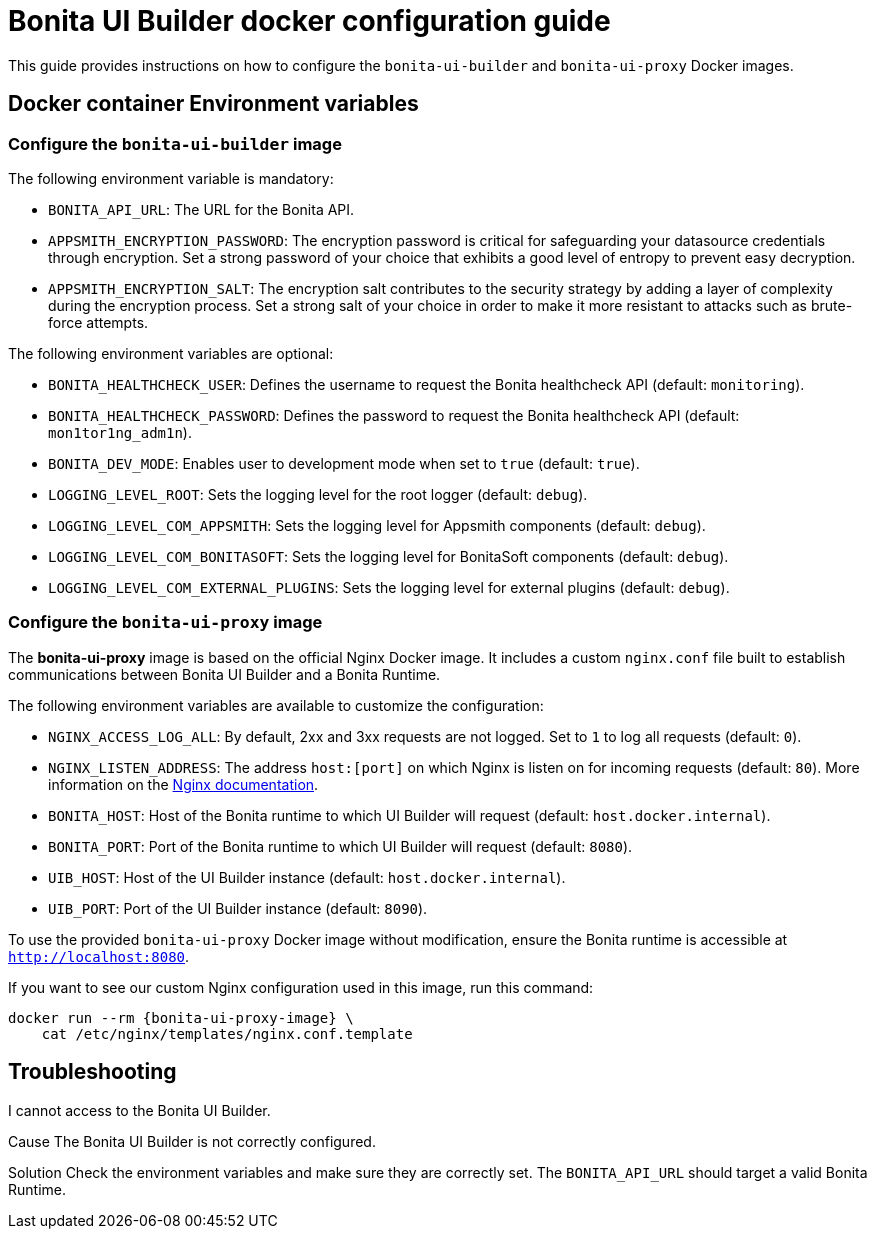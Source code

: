 = Bonita UI Builder docker configuration guide
:page-aliases: applications:ui-builder-docker-installation.adoc
:description: Provide the configuration guide for the Bonita UI Builder Docker images.

This guide provides instructions on how to configure the `bonita-ui-builder` and `bonita-ui-proxy` Docker images.

[[environment-variables]]
== Docker container Environment variables

=== Configure the `bonita-ui-builder` image

The following environment variable is mandatory:

- `BONITA_API_URL`: The URL for the Bonita API.
- `APPSMITH_ENCRYPTION_PASSWORD`: The encryption password is critical for safeguarding your datasource credentials through encryption. Set a strong password of your choice that exhibits a good level of entropy to prevent easy decryption.
- `APPSMITH_ENCRYPTION_SALT`: The encryption salt contributes to the security strategy by adding a layer of complexity during the encryption process. Set a strong salt of your choice in order to make it more resistant to attacks such as brute-force attempts.

The following environment variables are optional:

- `BONITA_HEALTHCHECK_USER`: Defines the username to request the Bonita healthcheck API (default: `monitoring`).
- `BONITA_HEALTHCHECK_PASSWORD`: Defines the password to request the Bonita healthcheck API (default: `mon1tor1ng_adm1n`).
- `BONITA_DEV_MODE`: Enables user to development mode when set to `true` (default: `true`).
- `LOGGING_LEVEL_ROOT`: Sets the logging level for the root logger (default: `debug`).
- `LOGGING_LEVEL_COM_APPSMITH`: Sets the logging level for Appsmith components (default: `debug`).
- `LOGGING_LEVEL_COM_BONITASOFT`: Sets the logging level for BonitaSoft components (default: `debug`).
- `LOGGING_LEVEL_COM_EXTERNAL_PLUGINS`: Sets the logging level for external plugins (default: `debug`).

=== Configure the `bonita-ui-proxy` image

The *bonita-ui-proxy* image is based on the official Nginx Docker image. It includes a custom `nginx.conf` file built to establish communications between Bonita UI Builder and a Bonita Runtime.

The following environment variables are available to customize the configuration:

- `NGINX_ACCESS_LOG_ALL`: By default, 2xx and 3xx requests are not logged. Set to `1` to log all requests (default: `0`).
- `NGINX_LISTEN_ADDRESS`: The address `host:[port]` on which Nginx is listen on for incoming requests (default: `80`). More information on the https://nginx.org/en/docs/http/ngx_http_core_module.html#listen[Nginx documentation].
- `BONITA_HOST`: Host of the Bonita runtime to which UI Builder will request (default: `host.docker.internal`).
- `BONITA_PORT`: Port of the Bonita runtime to which UI Builder will request (default: `8080`).
- `UIB_HOST`: Host of the UI Builder instance (default: `host.docker.internal`).
- `UIB_PORT`: Port of the UI Builder instance (default: `8090`).

To use the provided `bonita-ui-proxy` Docker image without modification, ensure the Bonita runtime is accessible at `http://localhost:8080`.

If you want to see our custom Nginx configuration used in this image, run this command:

[source,console,subs="+attributes"]
----
docker run --rm {bonita-ui-proxy-image} \
    cat /etc/nginx/templates/nginx.conf.template
----

[.troubleshooting-title]
== Troubleshooting

[.troubleshooting-section]
--
[.symptom]
I cannot access to the Bonita UI Builder.

[.cause]#Cause#
The Bonita UI Builder is not correctly configured.

[.solution]#Solution#
Check the environment variables and make sure they are correctly set. The `BONITA_API_URL` should target a valid Bonita Runtime.
--
